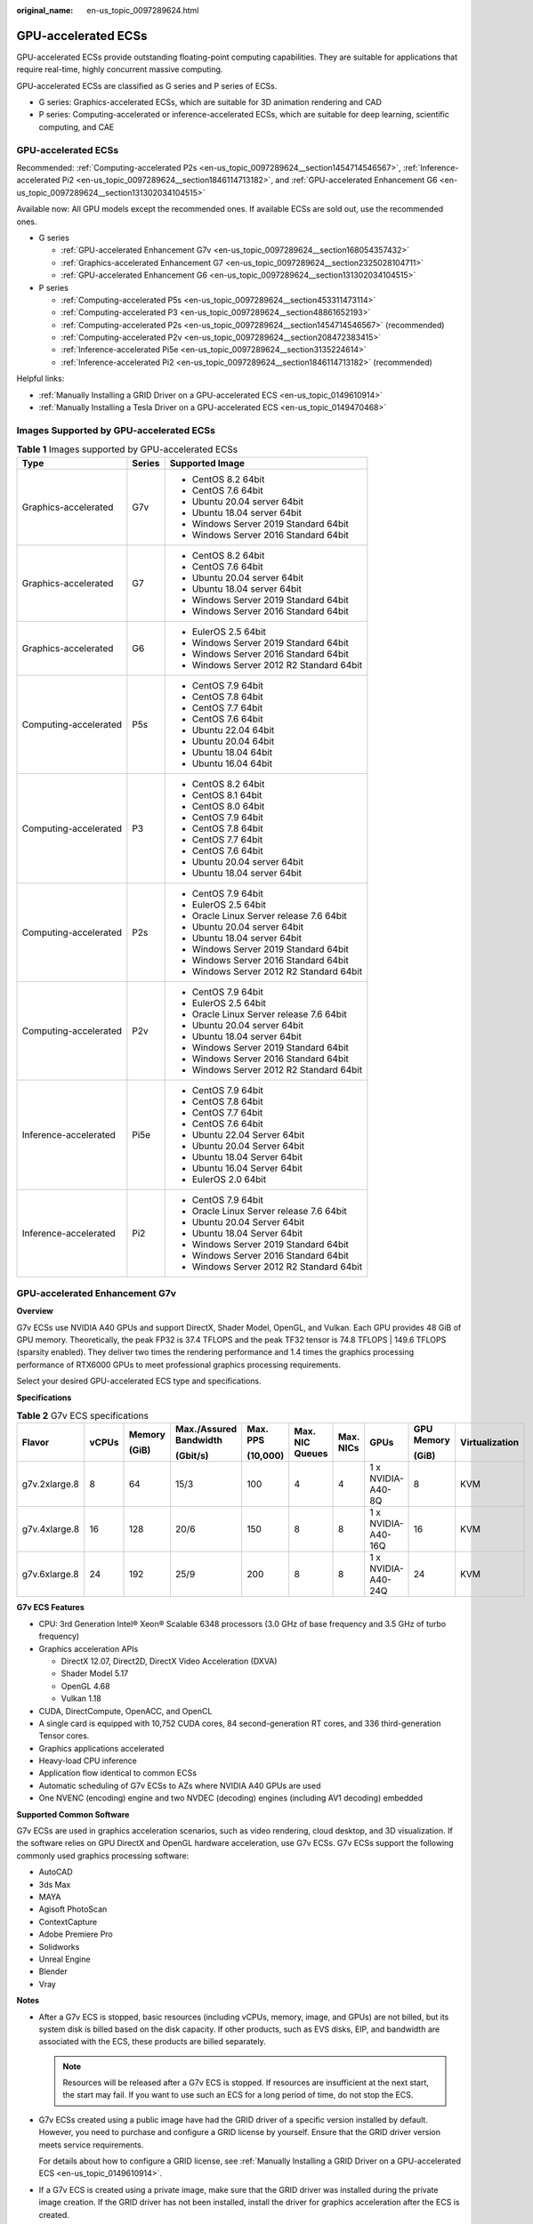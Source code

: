 :original_name: en-us_topic_0097289624.html

.. _en-us_topic_0097289624:

GPU-accelerated ECSs
====================

GPU-accelerated ECSs provide outstanding floating-point computing capabilities. They are suitable for applications that require real-time, highly concurrent massive computing.

GPU-accelerated ECSs are classified as G series and P series of ECSs.

-  G series: Graphics-accelerated ECSs, which are suitable for 3D animation rendering and CAD
-  P series: Computing-accelerated or inference-accelerated ECSs, which are suitable for deep learning, scientific computing, and CAE


GPU-accelerated ECSs
--------------------

Recommended: :ref:`Computing-accelerated P2s <en-us_topic_0097289624__section1454714546567>`, :ref:`Inference-accelerated Pi2 <en-us_topic_0097289624__section1846114713182>`, and :ref:`GPU-accelerated Enhancement G6 <en-us_topic_0097289624__section131302034104515>`

Available now: All GPU models except the recommended ones. If available ECSs are sold out, use the recommended ones.

-  G series

   -  :ref:`GPU-accelerated Enhancement G7v <en-us_topic_0097289624__section168054357432>`
   -  :ref:`Graphics-accelerated Enhancement G7 <en-us_topic_0097289624__section2325028104711>`
   -  :ref:`GPU-accelerated Enhancement G6 <en-us_topic_0097289624__section131302034104515>`

-  P series

   -  :ref:`Computing-accelerated P5s <en-us_topic_0097289624__section453311473114>`
   -  :ref:`Computing-accelerated P3 <en-us_topic_0097289624__section48861652193>`
   -  :ref:`Computing-accelerated P2s <en-us_topic_0097289624__section1454714546567>` (recommended)
   -  :ref:`Computing-accelerated P2v <en-us_topic_0097289624__section208472383415>`
   -  :ref:`Inference-accelerated Pi5e <en-us_topic_0097289624__section3135224614>`
   -  :ref:`Inference-accelerated Pi2 <en-us_topic_0097289624__section1846114713182>` (recommended)

Helpful links:

-  :ref:`Manually Installing a GRID Driver on a GPU-accelerated ECS <en-us_topic_0149610914>`
-  :ref:`Manually Installing a Tesla Driver on a GPU-accelerated ECS <en-us_topic_0149470468>`

Images Supported by GPU-accelerated ECSs
----------------------------------------

.. table:: **Table 1** Images supported by GPU-accelerated ECSs

   +-----------------------+-----------------------+------------------------------------------+
   | Type                  | Series                | Supported Image                          |
   +=======================+=======================+==========================================+
   | Graphics-accelerated  | G7v                   | -  CentOS 8.2 64bit                      |
   |                       |                       | -  CentOS 7.6 64bit                      |
   |                       |                       | -  Ubuntu 20.04 server 64bit             |
   |                       |                       | -  Ubuntu 18.04 server 64bit             |
   |                       |                       | -  Windows Server 2019 Standard 64bit    |
   |                       |                       | -  Windows Server 2016 Standard 64bit    |
   +-----------------------+-----------------------+------------------------------------------+
   | Graphics-accelerated  | G7                    | -  CentOS 8.2 64bit                      |
   |                       |                       | -  CentOS 7.6 64bit                      |
   |                       |                       | -  Ubuntu 20.04 server 64bit             |
   |                       |                       | -  Ubuntu 18.04 server 64bit             |
   |                       |                       | -  Windows Server 2019 Standard 64bit    |
   |                       |                       | -  Windows Server 2016 Standard 64bit    |
   +-----------------------+-----------------------+------------------------------------------+
   | Graphics-accelerated  | G6                    | -  EulerOS 2.5 64bit                     |
   |                       |                       | -  Windows Server 2019 Standard 64bit    |
   |                       |                       | -  Windows Server 2016 Standard 64bit    |
   |                       |                       | -  Windows Server 2012 R2 Standard 64bit |
   +-----------------------+-----------------------+------------------------------------------+
   | Computing-accelerated | P5s                   | -  CentOS 7.9 64bit                      |
   |                       |                       | -  CentOS 7.8 64bit                      |
   |                       |                       | -  CentOS 7.7 64bit                      |
   |                       |                       | -  CentOS 7.6 64bit                      |
   |                       |                       | -  Ubuntu 22.04 64bit                    |
   |                       |                       | -  Ubuntu 20.04 64bit                    |
   |                       |                       | -  Ubuntu 18.04 64bit                    |
   |                       |                       | -  Ubuntu 16.04 64bit                    |
   +-----------------------+-----------------------+------------------------------------------+
   | Computing-accelerated | P3                    | -  CentOS 8.2 64bit                      |
   |                       |                       | -  CentOS 8.1 64bit                      |
   |                       |                       | -  CentOS 8.0 64bit                      |
   |                       |                       | -  CentOS 7.9 64bit                      |
   |                       |                       | -  CentOS 7.8 64bit                      |
   |                       |                       | -  CentOS 7.7 64bit                      |
   |                       |                       | -  CentOS 7.6 64bit                      |
   |                       |                       | -  Ubuntu 20.04 server 64bit             |
   |                       |                       | -  Ubuntu 18.04 server 64bit             |
   +-----------------------+-----------------------+------------------------------------------+
   | Computing-accelerated | P2s                   | -  CentOS 7.9 64bit                      |
   |                       |                       | -  EulerOS 2.5 64bit                     |
   |                       |                       | -  Oracle Linux Server release 7.6 64bit |
   |                       |                       | -  Ubuntu 20.04 server 64bit             |
   |                       |                       | -  Ubuntu 18.04 server 64bit             |
   |                       |                       | -  Windows Server 2019 Standard 64bit    |
   |                       |                       | -  Windows Server 2016 Standard 64bit    |
   |                       |                       | -  Windows Server 2012 R2 Standard 64bit |
   +-----------------------+-----------------------+------------------------------------------+
   | Computing-accelerated | P2v                   | -  CentOS 7.9 64bit                      |
   |                       |                       | -  EulerOS 2.5 64bit                     |
   |                       |                       | -  Oracle Linux Server release 7.6 64bit |
   |                       |                       | -  Ubuntu 20.04 server 64bit             |
   |                       |                       | -  Ubuntu 18.04 server 64bit             |
   |                       |                       | -  Windows Server 2019 Standard 64bit    |
   |                       |                       | -  Windows Server 2016 Standard 64bit    |
   |                       |                       | -  Windows Server 2012 R2 Standard 64bit |
   +-----------------------+-----------------------+------------------------------------------+
   | Inference-accelerated | Pi5e                  | -  CentOS 7.9 64bit                      |
   |                       |                       | -  CentOS 7.8 64bit                      |
   |                       |                       | -  CentOS 7.7 64bit                      |
   |                       |                       | -  CentOS 7.6 64bit                      |
   |                       |                       | -  Ubuntu 22.04 Server 64bit             |
   |                       |                       | -  Ubuntu 20.04 Server 64bit             |
   |                       |                       | -  Ubuntu 18.04 Server 64bit             |
   |                       |                       | -  Ubuntu 16.04 Server 64bit             |
   |                       |                       | -  EulerOS 2.0 64bit                     |
   +-----------------------+-----------------------+------------------------------------------+
   | Inference-accelerated | Pi2                   | -  CentOS 7.9 64bit                      |
   |                       |                       | -  Oracle Linux Server release 7.6 64bit |
   |                       |                       | -  Ubuntu 20.04 Server 64bit             |
   |                       |                       | -  Ubuntu 18.04 Server 64bit             |
   |                       |                       | -  Windows Server 2019 Standard 64bit    |
   |                       |                       | -  Windows Server 2016 Standard 64bit    |
   |                       |                       | -  Windows Server 2012 R2 Standard 64bit |
   +-----------------------+-----------------------+------------------------------------------+

.. _en-us_topic_0097289624__section168054357432:

GPU-accelerated Enhancement G7v
-------------------------------

**Overview**

G7v ECSs use NVIDIA A40 GPUs and support DirectX, Shader Model, OpenGL, and Vulkan. Each GPU provides 48 GiB of GPU memory. Theoretically, the peak FP32 is 37.4 TFLOPS and the peak TF32 tensor is 74.8 TFLOPS \| 149.6 TFLOPS (sparsity enabled). They deliver two times the rendering performance and 1.4 times the graphics processing performance of RTX6000 GPUs to meet professional graphics processing requirements.

Select your desired GPU-accelerated ECS type and specifications.

**Specifications**

.. table:: **Table 2** G7v ECS specifications

   +---------------+-------+--------+------------------------+----------+-----------------+-----------+--------------------+------------+----------------+
   | Flavor        | vCPUs | Memory | Max./Assured Bandwidth | Max. PPS | Max. NIC Queues | Max. NICs | GPUs               | GPU Memory | Virtualization |
   |               |       |        |                        |          |                 |           |                    |            |                |
   |               |       | (GiB)  | (Gbit/s)               | (10,000) |                 |           |                    | (GiB)      |                |
   +===============+=======+========+========================+==========+=================+===========+====================+============+================+
   | g7v.2xlarge.8 | 8     | 64     | 15/3                   | 100      | 4               | 4         | 1 x NVIDIA-A40-8Q  | 8          | KVM            |
   +---------------+-------+--------+------------------------+----------+-----------------+-----------+--------------------+------------+----------------+
   | g7v.4xlarge.8 | 16    | 128    | 20/6                   | 150      | 8               | 8         | 1 x NVIDIA-A40-16Q | 16         | KVM            |
   +---------------+-------+--------+------------------------+----------+-----------------+-----------+--------------------+------------+----------------+
   | g7v.6xlarge.8 | 24    | 192    | 25/9                   | 200      | 8               | 8         | 1 x NVIDIA-A40-24Q | 24         | KVM            |
   +---------------+-------+--------+------------------------+----------+-----------------+-----------+--------------------+------------+----------------+

**G7v ECS Features**

-  CPU: 3rd Generation Intel® Xeon® Scalable 6348 processors (3.0 GHz of base frequency and 3.5 GHz of turbo frequency)
-  Graphics acceleration APIs

   -  DirectX 12.07, Direct2D, DirectX Video Acceleration (DXVA)
   -  Shader Model 5.17
   -  OpenGL 4.68
   -  Vulkan 1.18

-  CUDA, DirectCompute, OpenACC, and OpenCL
-  A single card is equipped with 10,752 CUDA cores, 84 second-generation RT cores, and 336 third-generation Tensor cores.
-  Graphics applications accelerated
-  Heavy-load CPU inference
-  Application flow identical to common ECSs
-  Automatic scheduling of G7v ECSs to AZs where NVIDIA A40 GPUs are used
-  One NVENC (encoding) engine and two NVDEC (decoding) engines (including AV1 decoding) embedded

**Supported Common Software**

G7v ECSs are used in graphics acceleration scenarios, such as video rendering, cloud desktop, and 3D visualization. If the software relies on GPU DirectX and OpenGL hardware acceleration, use G7v ECSs. G7v ECSs support the following commonly used graphics processing software:

-  AutoCAD
-  3ds Max
-  MAYA
-  Agisoft PhotoScan
-  ContextCapture
-  Adobe Premiere Pro
-  Solidworks
-  Unreal Engine
-  Blender
-  Vray

**Notes**

-  After a G7v ECS is stopped, basic resources (including vCPUs, memory, image, and GPUs) are not billed, but its system disk is billed based on the disk capacity. If other products, such as EVS disks, EIP, and bandwidth are associated with the ECS, these products are billed separately.

   .. note::

      Resources will be released after a G7v ECS is stopped. If resources are insufficient at the next start, the start may fail. If you want to use such an ECS for a long period of time, do not stop the ECS.

-  G7v ECSs created using a public image have had the GRID driver of a specific version installed by default. However, you need to purchase and configure a GRID license by yourself. Ensure that the GRID driver version meets service requirements.

   For details about how to configure a GRID license, see :ref:`Manually Installing a GRID Driver on a GPU-accelerated ECS <en-us_topic_0149610914>`.

-  If a G7v ECS is created using a private image, make sure that the GRID driver was installed during the private image creation. If the GRID driver has not been installed, install the driver for graphics acceleration after the ECS is created.

   For details, see :ref:`Manually Installing a GRID Driver on a GPU-accelerated ECS <en-us_topic_0149610914>`.

-  GPU-accelerated ECSs differ greatly in general-purpose and heterogeneous computing power. Their specifications can only be changed to other specifications of the same instance type.

-  GPU-accelerated ECSs do not support live migration.

.. _en-us_topic_0097289624__section2325028104711:

Graphics-accelerated Enhancement G7
-----------------------------------

**Overview**

G7 ECSs use NVIDIA A40 GPUs and support DirectX, Shader Model, OpenGL, and Vulkan. Each GPU provides 48 GiB of GPU memory. Theoretically, the peak FP32 is 37.4 TFLOPS and the peak TF32 tensor is 74.8 TFLOPS \| 149.6 TFLOPS (sparsity enabled). They deliver two times the rendering performance and 1.4 times the graphics processing performance of RTX6000 GPUs to meet professional graphics processing requirements.

Select your desired GPU-accelerated ECS type and specifications.

**Specifications**

.. table:: **Table 3** G7 ECS specifications

   +---------------+-------+--------+------------------------+----------+-----------------+-----------+----------------+------------+----------------+
   | Flavor        | vCPUs | Memory | Max./Assured Bandwidth | Max. PPS | Max. NIC Queues | Max. NICs | GPUs           | GPU Memory | Virtualization |
   |               |       |        |                        |          |                 |           |                |            |                |
   |               |       | (GiB)  | (Gbit/s)               | (10,000) |                 |           |                | (GiB)      |                |
   +===============+=======+========+========================+==========+=================+===========+================+============+================+
   | g7.12xlarge.8 | 48    | 384    | 35/18                  | 750      | 16              | 8         | 1 x NVIDIA-A40 | 1 x 48     | KVM            |
   +---------------+-------+--------+------------------------+----------+-----------------+-----------+----------------+------------+----------------+
   | g7.24xlarge.8 | 96    | 768    | 40/36                  | 850      | 16              | 8         | 2 x NVIDIA-A40 | 2 x 48     | KVM            |
   +---------------+-------+--------+------------------------+----------+-----------------+-----------+----------------+------------+----------------+

**G7 ECS Features**

-  CPU: 3rd Generation Intel® Xeon® Scalable 8378A processors (3.0 GHz of base frequency and 3.5 GHz of turbo frequency)
-  Graphics acceleration APIs

   -  DirectX 12.07, Direct2D, DirectX Video Acceleration (DXVA)
   -  Shader Model 5.17
   -  OpenGL 4.68
   -  Vulkan 1.18

-  CUDA, DirectCompute, OpenACC, and OpenCL
-  A single card is equipped with 10,752 CUDA cores, 84 second-generation RT cores, and 336 third-generation Tensor cores.
-  Graphics applications accelerated
-  Heavy-load CPU inference
-  Application flow identical to common ECSs
-  Automatic scheduling of G7 ECSs to AZs where NVIDIA A40 GPUs are used
-  One NVENC (encoding) engine and two NVDEC (decoding) engines (including AV1 decoding) embedded

**Supported Common Software**

G7 ECSs are used in graphics acceleration scenarios, such as video rendering, cloud desktop, and 3D visualization. If the software relies on GPU DirectX and OpenGL hardware acceleration, use G7 ECSs. G7 ECSs support the following commonly used graphics processing software:

-  AutoCAD
-  3ds Max
-  MAYA
-  Agisoft PhotoScan
-  ContextCapture
-  Adobe Premiere Pro
-  Solidworks
-  Unreal Engine
-  Blender
-  Vray

**Notes**

-  After a G7 ECS is stopped, basic resources (including vCPUs, memory, image, and GPUs) are not billed, but its system disk is billed based on the disk capacity. If other products, such as EVS disks, EIP, and bandwidth are associated with the ECS, these products are billed separately.

   .. note::

      Resources will be released after a G7 ECS is stopped. If resources are insufficient at the next start, the start may fail. If you want to use such an ECS for a long period of time, do not stop the ECS.

-  G7 ECSs created using a public image have had the GRID driver of a specific version installed by default. However, you need to purchase and configure a GRID license by yourself. Ensure that the GRID driver version meets service requirements.
-  If a G7 ECS is created using a private image, make sure that the GRID driver was installed during the private image creation. If the GRID driver has not been installed, install the driver for graphics acceleration after the ECS is created.
-  GPU-accelerated ECSs differ greatly in general-purpose and heterogeneous computing power. Their specifications can only be changed to other specifications of the same instance type.
-  GPU-accelerated ECSs do not support live migration.

.. _en-us_topic_0097289624__section131302034104515:

GPU-accelerated Enhancement G6
------------------------------

**Overview**

G6 ECSs use NVIDIA Tesla T4 GPUs to support DirectX, OpenGL, and Vulkan and provide 16 GiB of GPU memory. The theoretical Pixel rate is 101.8 Gpixel/s and Texture rate 254.4 GTexel/s, meeting professional graphics processing requirements.

Select your desired GPU-accelerated ECS type and specifications.

**Specifications**

.. table:: **Table 4** G6 ECS specifications

   +---------------+-------+--------+------------------------+----------+-----------------+-----------+--------+------------+----------------+
   | Flavor        | vCPUs | Memory | Max./Assured Bandwidth | Max. PPS | Max. NIC Queues | Max. NICs | GPUs   | GPU Memory | Virtualization |
   |               |       |        |                        |          |                 |           |        |            |                |
   |               |       | (GiB)  | (Gbit/s)               | (10,000) |                 |           |        | (GiB)      |                |
   +===============+=======+========+========================+==========+=================+===========+========+============+================+
   | g6.4xlarge.4  | 16    | 64     | 25/15                  | 200      | 8               | 8         | 1 x T4 | 16         | KVM            |
   +---------------+-------+--------+------------------------+----------+-----------------+-----------+--------+------------+----------------+
   | g6.10xlarge.7 | 40    | 280    | 25/15                  | 200      | 16              | 8         | 1 x T4 | 16         | KVM            |
   +---------------+-------+--------+------------------------+----------+-----------------+-----------+--------+------------+----------------+
   | g6.20xlarge.7 | 80    | 560    | 30/30                  | 400      | 32              | 16        | 2 x T4 | 32         | KVM            |
   +---------------+-------+--------+------------------------+----------+-----------------+-----------+--------+------------+----------------+

.. note::

   A G6.10xlarge.7 ECS exclusively uses a T4 GPU for professional graphics acceleration. Such an ECS can be used for heavy-load CPU inference.

**G6 ECS Features**

-  CPU: 2nd Generation Intel® Xeon® Scalable 6266 processors (3.0 GHz of base frequency and 3.4 GHz of turbo frequency)
-  Graphics acceleration APIs

   -  DirectX 12, Direct2D, and DirectX Video Acceleration (DXVA)
   -  OpenGL 4.5
   -  Vulkan 1.0

-  CUDA and OpenCL
-  NVIDIA T4 GPUs
-  Graphics applications accelerated
-  Heavy-load CPU inference
-  Automatic scheduling of G6 ECSs to AZs where NVIDIA T4 GPUs are used
-  One NVENC engine and two NVDEC engines embedded

**Supported Common Software**

G6 ECSs are used in graphics acceleration scenarios, such as video rendering, cloud desktop, and 3D visualization. If the software relies on GPU DirectX and OpenGL hardware acceleration, use G6 ECSs. G6 ECSs support the following commonly used graphics processing software:

-  AutoCAD
-  3ds Max
-  MAYA
-  Agisoft PhotoScan
-  ContextCapture

**Notes**

-  After a G6 ECS is stopped, basic resources (including vCPUs, memory, image, and GPUs) are not billed, but its system disk is billed based on the disk capacity. If other products, such as EVS disks, EIP, and bandwidth are associated with the ECS, these products are billed separately.

   .. note::

      Resources will be released after a G6 ECS is stopped. If resources are insufficient at the next start, the start may fail. If you want to use such an ECS for a long period of time, do not stop the ECS.

-  G6 ECSs created using a public image have had the GRID driver of a specific version installed by default. However, you need to purchase and configure a GRID license by yourself. Ensure that the GRID driver version meets service requirements.

-  If a G6 ECS is created using a private image, make sure that the GRID driver was installed during the private image creation. If not, install the driver for graphics acceleration after the ECS is created.

-  GPU-accelerated ECSs differ greatly in general-purpose and heterogeneous computing power. Their specifications can only be changed to other specifications of the same instance type.

-  GPU-accelerated ECSs do not support live migration.

.. _en-us_topic_0097289624__section453311473114:

Computing-accelerated P5s
-------------------------

**Overview**

P5s ECSs use high-performance NVIDIA Tesla H100 PCIe and provide outstanding real-time inference.

**Specifications**

.. table:: **Table 5** P5s ECS specifications

   +-----------------+-------+--------------+---------------------------------+-------------------+-----------------+-----------+----------------+------------------+----------------+
   | Flavor          | vCPUs | Memory (GiB) | Max./Assured Bandwidth (Gbit/s) | Max. PPS (10,000) | Max. NIC Queues | Max. NICs | GPUs           | GPU Memory (GiB) | Virtualization |
   +=================+=======+==============+=================================+===================+=================+===========+================+==================+================+
   | p5s.5xlarge.12  | 20    | 240          | 16/4.5                          | 280               | 8               | 4         | 1 \* H100 PCIe | 80               | KVM            |
   +-----------------+-------+--------------+---------------------------------+-------------------+-----------------+-----------+----------------+------------------+----------------+
   | p5s.10xlarge.12 | 40    | 480          | 24/9                            | 550               | 16              | 8         | 2 \* H100 PCIe | 160              | KVM            |
   +-----------------+-------+--------------+---------------------------------+-------------------+-----------------+-----------+----------------+------------------+----------------+
   | p5s.20xlarge.12 | 80    | 960          | 32/18                           | 750               | 32              | 8         | 4 \* H100 PCIe | 320              | KVM            |
   +-----------------+-------+--------------+---------------------------------+-------------------+-----------------+-----------+----------------+------------------+----------------+
   | p5s.40xlarge.12 | 160   | 1920         | 40/36                           | 850               | 32              | 8         | 8 \* H100 PCIe | 640              | KVM            |
   +-----------------+-------+--------------+---------------------------------+-------------------+-----------------+-----------+----------------+------------------+----------------+

**P5s ECS Features**

-  1:12 ratio of vCPUs to memory
-  CPU: 4th Generation Intel® Xeon® Scalable 8458P processors (2.7 GHz of base frequency and 3.8 GHz of turbo frequency)
-  Each GPU provides 80 GiB of GPU memory and 3,026 TFLOPS INT8 compute.
-  The GPU memory bandwidth can reach up to 2,000 Gbit/s.

**Supported Common Software**

P5s ECSs are used in computing acceleration scenarios, such as deep learning training, inference, scientific computing, molecular modeling, and seismic analysis. If the software is required to support GPU CUDA, use P5s ECSs. The following commonly used software is supported:

-  Common deep learning frameworks, such as TensorFlow, Spark, PyTorch, MXNet, and Caffe
-  CUDA GPU rendering supported by RedShift for Autodesk 3ds Max and V-Ray for 3ds Max
-  Agisoft PhotoScan
-  MapD
-  More than 2,000 GPU-accelerated applications such as Amber, NAMD, and VASP

**Notes**

-  P5s ECSs support automatic recovery when the hosts accommodating such ECSs become faulty.
-  After a P5s ECS is stopped, basic resources (vCPUs, memory, image, and encoding cards) are not billed, but its system disk is billed based on the disk capacity. If other products, such as EVS disks, EIP, and bandwidth are associated with the ECS, these products are billed separately.
-  Specifications of P5s ECSs can only be changed to other specifications of the same instance type.
-  If you have attached a data disk to a P5s ECS during ECS creation, do not detach the data disk upon creation, or the detachment will fail.

.. _en-us_topic_0097289624__section48861652193:

Computing-accelerated P3
------------------------

**Overview**

P3 ECSs use NVIDIA A100 GPUs and provide flexibility and ultra-high-performance computing. P3 ECSs have strengths in AI-based deep learning, scientific computing, Computational Fluid Dynamics (CFD), computing finance, seismic analysis, molecular modeling, and genomics. Theoretically, the FP32 is 19.5 TFLOPS, and the TF32 tensor core is 156 TFLOPS \| 312 TFLOPS (sparsity enabled).

**Specifications**

.. table:: **Table 6** P3 ECS specifications

   +---------------+-------+--------+---------------------------------+----------+-----------------+-----------+-----------------------+------------+----------------+
   | Flavor        | vCPUs | Memory | Max./Assured Bandwidth (Gbit/s) | Max. PPS | Max. NIC Queues | Max. NICs | GPUs                  | GPU Memory | Virtualization |
   |               |       |        |                                 |          |                 |           |                       |            |                |
   |               |       | (GiB)  |                                 | (10,000) |                 |           |                       | (GiB)      |                |
   +===============+=======+========+=================================+==========+=================+===========+=======================+============+================+
   | p3.2xlarge.8  | 8     | 64     | 10/4                            | 100      | 4               | 4         | 1 x NVIDIA A100 80 GB | 80         | KVM            |
   +---------------+-------+--------+---------------------------------+----------+-----------------+-----------+-----------------------+------------+----------------+
   | p3.4xlarge.8  | 16    | 128    | 15/8                            | 200      | 8               | 8         | 2 x NVIDIA A100 80 GB | 160        | KVM            |
   +---------------+-------+--------+---------------------------------+----------+-----------------+-----------+-----------------------+------------+----------------+
   | p3.8xlarge.8  | 32    | 256    | 25/15                           | 350      | 16              | 8         | 4 x NVIDIA A100 80 GB | 320        | KVM            |
   +---------------+-------+--------+---------------------------------+----------+-----------------+-----------+-----------------------+------------+----------------+
   | p3.16xlarge.8 | 64    | 512    | 36/30                           | 700      | 32              | 8         | 8 x NVIDIA A100 80 GB | 640        | KVM            |
   +---------------+-------+--------+---------------------------------+----------+-----------------+-----------+-----------------------+------------+----------------+

**P3 ECS Features**

-  CPU: 2nd Generation Intel® Xeon® Scalable 6248R processors and 3.0 GHz of base frequency

-  Up to eight NVIDIA A100 GPUs on an ECS

-  NVIDIA CUDA parallel computing and common deep learning frameworks, such as TensorFlow, Caffe, PyTorch, and MXNet

-  19.5 TFLOPS of single-precision computing and 9.7 TFLOPS of double-precision computing on a single GPU

-  NVIDIA Tensor cores with 156 TFLOPS of single- and double-precision computing for deep learning

-  Up to 40 Gbit/s of network bandwidth on a single ECS

-  80 GB HBM2 GPU memory per graphics card, with a bandwidth of 1,935 Gbit/s

-  Comprehensive basic capabilities

   -  User-defined network with flexible subnet division and network access policy configuration
   -  Mass storage, elastic expansion, and backup and restoration
   -  Elastic scaling

-  Flexibility

   Similar to other types of ECSs, P3 ECSs can be provisioned in a few minutes.

-  Excellent supercomputing ecosystem

   The supercomputing ecosystem allows you to build up a flexible, high-performance, cost-effective computing platform. A large number of HPC applications and deep-learning frameworks can run on P3 ECSs.

**Supported Common Software**

P3 ECSs are used in computing acceleration scenarios, such as deep learning training, inference, scientific computing, molecular modeling, and seismic analysis. If the software is required to support GPU CUDA, use P3 ECSs. P3 ECSs support the following commonly used software:

-  Common deep learning frameworks, such as TensorFlow, Spark, PyTorch, MXNet, and Caffe
-  CUDA GPU rendering supported by RedShift for Autodesk 3ds Max and V-Ray for 3ds Max
-  Agisoft PhotoScan
-  MapD
-  More than 2,000 GPU-accelerated applications such as Amber, NAMD, and VASP

**Notes**

-  After a P3 ECS is stopped, basic resources (including vCPUs, memory, image, and GPUs) are not billed, but its system disk is billed based on the disk capacity. If other products, such as EVS disks, EIP, and bandwidth are associated with the ECS, these products are billed separately.

   .. note::

      Resources will be released after a P3 ECS is stopped. If resources are insufficient at the next start, the start may fail. If you want to use such an ECS for a long period of time, do not stop the ECS.

-  If a P3 ECS is created using a private image, make sure that the Tesla driver was installed during the private image creation. If not, install the driver for computing acceleration after the ECS is created. For details, see :ref:`Manually Installing a Tesla Driver on a GPU-accelerated ECS <en-us_topic_0149470468>`.
-  GPU-accelerated ECSs differ greatly in general-purpose and heterogeneous computing power. Their specifications can only be changed to other specifications of the same instance type.
-  GPU-accelerated ECSs do not support live migration.

.. _en-us_topic_0097289624__section1454714546567:

Computing-accelerated P2s
-------------------------

**Overview**

P2s ECSs use NVIDIA Tesla V100 GPUs to provide flexibility, high-performance computing, and cost-effectiveness. P2s ECSs provide outstanding general computing capabilities and have strengths in AI-based deep learning, scientific computing, Computational Fluid Dynamics (CFD), computing finance, seismic analysis, molecular modeling, and genomics.

**Specifications**

.. table:: **Table 7** P2s ECS specifications

   +----------------+-------+--------+---------------------------------+-------------------+-----------------+-----------+----------+----------------+------------------+----------------+----------------------------------------------------------+
   | Flavor         | vCPUs | Memory | Max./Assured Bandwidth (Gbit/s) | Max. PPS (10,000) | Max. NIC Queues | Max. NICs | GPUs     | GPU Connection | GPU Memory (GiB) | Virtualization | Hardware                                                 |
   |                |       |        |                                 |                   |                 |           |          |                |                  |                |                                                          |
   |                |       | (GiB)  |                                 |                   |                 |           |          |                |                  |                |                                                          |
   +================+=======+========+=================================+===================+=================+===========+==========+================+==================+================+==========================================================+
   | p2s.2xlarge.8  | 8     | 64     | 10/4                            | 50                | 4               | 4         | 1 x V100 | PCIe Gen3      | 1 x 32 GiB       | KVM            | CPU: 2nd Generation Intel® Xeon® Scalable Processor 6278 |
   +----------------+-------+--------+---------------------------------+-------------------+-----------------+-----------+----------+----------------+------------------+----------------+----------------------------------------------------------+
   | p2s.4xlarge.8  | 16    | 128    | 15/8                            | 100               | 8               | 8         | 2 x V100 | PCIe Gen3      | 2 x 32 GiB       | KVM            |                                                          |
   +----------------+-------+--------+---------------------------------+-------------------+-----------------+-----------+----------+----------------+------------------+----------------+----------------------------------------------------------+
   | p2s.8xlarge.8  | 32    | 256    | 25/15                           | 200               | 16              | 8         | 4 x V100 | PCIe Gen3      | 4 x 32 GiB       | KVM            |                                                          |
   +----------------+-------+--------+---------------------------------+-------------------+-----------------+-----------+----------+----------------+------------------+----------------+----------------------------------------------------------+
   | p2s.16xlarge.8 | 64    | 512    | 30/30                           | 400               | 32              | 8         | 8 x V100 | PCIe Gen3      | 8 x 32 GiB       | KVM            |                                                          |
   +----------------+-------+--------+---------------------------------+-------------------+-----------------+-----------+----------+----------------+------------------+----------------+----------------------------------------------------------+

**P2s ECS Features**

-  CPU: 2nd Generation Intel® Xeon® Scalable 6278 processors (2.6 GHz of base frequency and 3.5 GHz of turbo frequency), or Intel® Xeon® Scalable 6151 processors (3.0 GHz of base frequency and 3.4 GHz of turbo frequency)

-  Up to eight NVIDIA Tesla V100 GPUs on an ECS

-  NVIDIA CUDA parallel computing and common deep learning frameworks, such as TensorFlow, Caffe, PyTorch, and MXNet

-  14 TFLOPS of single-precision computing and 7 TFLOPS of double-precision computing

-  NVIDIA Tensor cores with 112 TFLOPS of single- and double-precision computing for deep learning

-  Up to 30 Gbit/s of network bandwidth on a single ECS

-  32 GiB of HBM2 GPU memory with a bandwidth of 900 Gbit/s

-  Comprehensive basic capabilities

   -  User-defined network with flexible subnet division and network access policy configuration
   -  Mass storage, elastic expansion, and backup and restoration
   -  Elastic scaling

-  Flexibility

   Similar to other types of ECSs, P2s ECSs can be provisioned in a few minutes.

-  Excellent supercomputing ecosystem

   The supercomputing ecosystem allows you to build up a flexible, high-performance, cost-effective computing platform. A large number of HPC applications and deep-learning frameworks can run on P2s ECSs.

**Supported Common Software**

P2s ECSs are used in computing acceleration scenarios, such as deep learning training, inference, scientific computing, molecular modeling, and seismic analysis. If the software is required to support GPU CUDA, use P2s ECSs. P2s ECSs support the following commonly used software:

-  Common deep learning frameworks, such as TensorFlow, Caffe, PyTorch, and MXNet
-  CUDA GPU rendering supported by RedShift for Autodesk 3ds Max and V-Ray for 3ds Max
-  Agisoft PhotoScan
-  MapD

**Notes**

-  After a P2s ECS is stopped, basic resources (including vCPUs, memory, image, and GPUs) are not billed, but its system disk is billed based on the disk capacity. If other products, such as EVS disks, EIP, and bandwidth are associated with the ECS, these products are billed separately.

   .. note::

      Resources will be released after a P2s ECS is stopped. If resources are insufficient at the next start, the start may fail. If you want to use such an ECS for a long period of time, do not stop the ECS.

-  By default, P2s ECSs created using a Windows public image have the Tesla driver installed.
-  If a P2s ECS is created using a private image, make sure that the Tesla driver was installed during the private image creation. If not, install the driver for computing acceleration after the ECS is created. For details, see :ref:`Manually Installing a Tesla Driver on a GPU-accelerated ECS <en-us_topic_0149470468>`.
-  GPU-accelerated ECSs differ greatly in general-purpose and heterogeneous computing power. Their specifications can only be changed to other specifications of the same instance type.
-  GPU-accelerated ECSs do not support live migration.

.. _en-us_topic_0097289624__section208472383415:

Computing-accelerated P2v
-------------------------

**Overview**

P2v ECSs use NVIDIA Tesla V100 GPUs and deliver high flexibility, high-performance computing, and high cost-effectiveness. These ECSs use GPU NVLink for direct communication between GPUs, improving data transmission efficiency. P2v ECSs provide outstanding general computing capabilities and have strengths in AI-based deep learning, scientific computing, Computational Fluid Dynamics (CFD), computing finance, seismic analysis, molecular modeling, and genomics.

**Specifications**

.. table:: **Table 8** P2v ECS specifications

   +----------------+-------+--------+---------------------------------+-------------------+-----------------+-----------+----------+----------------+------------+----------------+-------------------------------------------+
   | Flavor         | vCPUs | Memory | Max./Assured Bandwidth (Gbit/s) | Max. PPS (10,000) | Max. NIC Queues | Max. NICs | GPUs     | GPU Connection | GPU Memory | Virtualization | Hardware                                  |
   |                |       |        |                                 |                   |                 |           |          |                |            |                |                                           |
   |                |       | (GiB)  |                                 |                   |                 |           |          |                | (GiB)      |                |                                           |
   +================+=======+========+=================================+===================+=================+===========+==========+================+============+================+===========================================+
   | p2v.2xlarge.8  | 8     | 64     | 10/4                            | 50                | 4               | 4         | 1 x V100 | N/A            | 1 x 16 GiB | KVM            | CPU: Intel® Xeon® Skylake-SP Gold 6151 v5 |
   +----------------+-------+--------+---------------------------------+-------------------+-----------------+-----------+----------+----------------+------------+----------------+-------------------------------------------+
   | p2v.4xlarge.8  | 16    | 128    | 15/8                            | 100               | 8               | 8         | 2 x V100 | NVLink         | 2 x 16 GiB | KVM            |                                           |
   +----------------+-------+--------+---------------------------------+-------------------+-----------------+-----------+----------+----------------+------------+----------------+-------------------------------------------+
   | p2v.8xlarge.8  | 32    | 256    | 25/15                           | 200               | 16              | 8         | 4 x V100 | NVLink         | 4 x 16 GiB | KVM            |                                           |
   +----------------+-------+--------+---------------------------------+-------------------+-----------------+-----------+----------+----------------+------------+----------------+-------------------------------------------+
   | p2v.16xlarge.8 | 64    | 512    | 30/30                           | 400               | 32              | 8         | 8 x V100 | NVLink         | 8 x 16 GiB | KVM            |                                           |
   +----------------+-------+--------+---------------------------------+-------------------+-----------------+-----------+----------+----------------+------------+----------------+-------------------------------------------+

**P2v ECS Features**

-  CPU: Intel® Xeon® Scalable 6151 processors (3.0 GHz of base frequency and 3.4 GHz of turbo frequency).

-  Up to eight NVIDIA Tesla V100 GPUs on an ECS

-  NVIDIA CUDA parallel computing and common deep learning frameworks, such as TensorFlow, Caffe, PyTorch, and MXNet

-  15.7 TFLOPS of single-precision computing and 7.8 TFLOPS of double-precision computing

-  NVIDIA Tensor cores with 125 TFLOPS of single- and double-precision computing for deep learning

-  Up to 30 Gbit/s of network bandwidth on a single ECS

-  16 GiB of HBM2 GPU memory with a bandwidth of 900 Gbit/s

-  Comprehensive basic capabilities

   -  User-defined network with flexible subnet division and network access policy configuration
   -  Mass storage, elastic expansion, and backup and restoration
   -  Elastic scaling

-  Flexibility

   Similar to other types of ECSs, P2v ECSs can be provisioned in a few minutes.

-  Excellent supercomputing ecosystem

   The supercomputing ecosystem allows you to build up a flexible, high-performance, cost-effective computing platform. A large number of HPC applications and deep-learning frameworks can run on P2v ECSs.

**Supported Common Software**

P2v ECSs are used in computing acceleration scenarios, such as deep learning training, inference, scientific computing, molecular modeling, and seismic analysis. If the software is required to support GPU CUDA, use P2v ECSs. P2v ECSs support the following commonly used software:

-  Common deep learning frameworks, such as TensorFlow, Caffe, PyTorch, and MXNet
-  CUDA GPU rendering supported by RedShift for Autodesk 3ds Max and V-Ray for 3ds Max
-  Agisoft PhotoScan
-  MapD

**Notes**

-  After a P2v ECS is stopped, basic resources (including vCPUs, memory, image, and GPUs) are not billed, but its system disk is billed based on the disk capacity. If other products, such as EVS disks, EIP, and bandwidth are associated with the ECS, these products are billed separately.

   .. note::

      Resources will be released after a P2v ECS is stopped. If resources are insufficient at the next start, the start may fail. If you want to use such an ECS for a long period of time, do not stop the ECS.

-  By default, P2v ECSs created using a Windows public image have the Tesla driver installed.
-  By default, P2v ECSs created using a Linux public image do not have a Tesla driver installed. After the ECS is created, install a driver on it for computing acceleration. For details, see :ref:`Manually Installing a Tesla Driver on a GPU-accelerated ECS <en-us_topic_0149470468>`.
-  If a P2v ECS is created using a private image, make sure that the Tesla driver was installed during the private image creation. If not, install the driver for computing acceleration after the ECS is created. For details, see :ref:`Manually Installing a Tesla Driver on a GPU-accelerated ECS <en-us_topic_0149470468>`.
-  GPU-accelerated ECSs differ greatly in general-purpose and heterogeneous computing power. Their specifications can only be changed to other specifications of the same instance type.
-  GPU-accelerated ECSs do not support live migration.

.. _en-us_topic_0097289624__section3135224614:

Inference-accelerated Pi5e
--------------------------

**Overview**

Pi5e ECSs use NVIDIA Ada Lovelace L4 Tensor Core GPUs that are dedicated for real-time AI inference. This series is the most efficient NVIDIA accelerator for mainstream applications. Servers equipped with L4 power up to 120x higher AI video performance and 2.7x more generative AI performance over CPU solutions, as well as over 4x more graphics performance than the previous GPU generation. NVIDIA L4's versatility and energy-efficient, single-slot, low-profile form factor make it ideal for global deployments, including edge locations.

**Specifications**

.. table:: **Table 9** Pi5e ECS specifications

   +-----------------+-------+--------+---------------------------------+----------+-----------------+-----------+--------+------------+-------------+----------------+
   | Flavor          | vCPUs | Memory | Max./Assured Bandwidth (Gbit/s) | Max. PPS | Max. NIC Queues | Max. NICs | GPUs   | GPU Memory | Local Disks | Virtualization |
   |                 |       |        |                                 |          |                 |           |        |            |             |                |
   |                 |       | (GiB)  |                                 | (10,000) |                 |           |        | (GiB)      |             |                |
   +=================+=======+========+=================================+==========+=================+===========+========+============+=============+================+
   | pi5e.4xlarge.4  | 16    | 64     | 20/6                            | 280      | 8               | 8         | 1 x L4 | 24         | ``-``       | KVM            |
   +-----------------+-------+--------+---------------------------------+----------+-----------------+-----------+--------+------------+-------------+----------------+
   | pi5e.8xlarge.4  | 32    | 128    | 30/12                           | 550      | 8               | 8         | 2 x L4 | 48         | ``-``       | KVM            |
   +-----------------+-------+--------+---------------------------------+----------+-----------------+-----------+--------+------------+-------------+----------------+
   | pi5e.16xlarge.4 | 64    | 256    | 36/24                           | 800      | 16              | 8         | 4 x L4 | 96         | ``-``       | KVM            |
   +-----------------+-------+--------+---------------------------------+----------+-----------------+-----------+--------+------------+-------------+----------------+
   | pi5e.24xlarge.4 | 96    | 384    | 40/36                           | 850      | 32              | 8         | 6 x L4 | 144        | ``-``       | KVM            |
   +-----------------+-------+--------+---------------------------------+----------+-----------------+-----------+--------+------------+-------------+----------------+

**Pi5e ECS features**:

-  1:4 ratio of vCPUs to memory
-  CPU: 3rd Generation Intel® Xeon® Scalable 6348 processors (2.6 GHz of base frequency and 3.5 GHz of turbo frequency)
-  24 GiB of GPU memory per card
-  Up to 300 GB/s of GPU memory bandwidth
-  GPUDirect Peer to Peer (P2P)

**Notes**

-  Pi5e ECSs support automatic recovery when the hosts accommodating such ECSs become faulty.
-  After a Pi5e ECS is stopped, its basic resources (vCPUs, memory, image, and encoding cards) are not billed, but its system disk is billed based on the disk capacity. If other products, such as EVS disks, EIP, and bandwidth are associated with the ECS, these products are billed separately.
-  After a pay-per-use Pi5e ECS is stopped, its basic resources (vCPUs, memory, and encoding cards) will be released. If resources are insufficient at the next start, the start may fail. If you want to use such an ECS for a long period of time, change its billing mode to yearly/monthly or do not stop it.
-  Specifications of Pi5e ECSs can only be changed to other specifications of the same instance type.

.. _en-us_topic_0097289624__section1846114713182:

Inference-accelerated Pi2
-------------------------

**Overview**

Pi2 ECSs use NVIDIA Tesla T4 GPUs dedicated for real-time AI inference. These ECSs use the T4 INT8 calculator for up to 130 TOPS of INT8 computing. The Pi2 ECSs can also be used for light-load training.

**Specifications**

.. table:: **Table 10** Pi2 ECS specifications

   +----------------+-------+--------+------------------------+----------+-----------------+-----------+--------+------------+-------------+----------------+----------------------------------------------------------------------------------+
   | Flavor         | vCPUs | Memory | Max./Assured Bandwidth | Max. PPS | Max. NIC Queues | Max. NICs | GPUs   | GPU Memory | Local Disks | Virtualization | Hardware                                                                         |
   |                |       |        |                        |          |                 |           |        |            |             |                |                                                                                  |
   |                |       | (GiB)  | (Gbit/s)               | (10,000) |                 |           |        | (GiB)      |             |                |                                                                                  |
   +================+=======+========+========================+==========+=================+===========+========+============+=============+================+==================================================================================+
   | pi2.2xlarge.4  | 8     | 32     | 10/4                   | 50       | 4               | 4         | 1 x T4 | 1 x 16 GiB | N/A         | KVM            | CPU: Intel® Xeon® Skylake 6151 3.0 GHz or Intel® Xeon® Cascade Lake 6278 2.6 GHz |
   +----------------+-------+--------+------------------------+----------+-----------------+-----------+--------+------------+-------------+----------------+----------------------------------------------------------------------------------+
   | pi2.3xlarge.4  | 12    | 48     | 12/6                   | 80       | 6               | 6         | 1 x T4 | 1 x 16 GiB | N/A         | KVM            |                                                                                  |
   +----------------+-------+--------+------------------------+----------+-----------------+-----------+--------+------------+-------------+----------------+----------------------------------------------------------------------------------+
   | pi2.4xlarge.4  | 16    | 64     | 15/8                   | 100      | 8               | 8         | 2 x T4 | 2 x 16 GiB | N/A         | KVM            |                                                                                  |
   +----------------+-------+--------+------------------------+----------+-----------------+-----------+--------+------------+-------------+----------------+----------------------------------------------------------------------------------+
   | pi2.8xlarge.4  | 32    | 128    | 25/15                  | 200      | 16              | 8         | 4 x T4 | 4 x 16 GiB | N/A         | KVM            |                                                                                  |
   +----------------+-------+--------+------------------------+----------+-----------------+-----------+--------+------------+-------------+----------------+----------------------------------------------------------------------------------+
   | pi2.16xlarge.4 | 64    | 256    | 30/30                  | 400      | 32              | 8         | 8 x T4 | 8 x 16 GiB | N/A         | KVM            |                                                                                  |
   +----------------+-------+--------+------------------------+----------+-----------------+-----------+--------+------------+-------------+----------------+----------------------------------------------------------------------------------+

**Pi2 ECS Features**

-  CPU: 2nd Generation Intel® Xeon® Scalable 6278 processors (2.6 GHz of base frequency and 3.5 GHz of turbo frequency), or Intel® Xeon® Scalable 6151 processors (3.0 GHz of base frequency and 3.4 GHz of turbo frequency)
-  Up to four NVIDIA Tesla T4 GPUs on an ECS
-  GPU hardware passthrough
-  Up to 8.1 TFLOPS of single-precision computing on a single GPU
-  Up to 130 TOPS of INT8 computing on a single GPU
-  16 GiB of GDDR6 GPU memory with a bandwidth of 320 GiB/s on a single GPU
-  One NVENC engine and two NVDEC engines embedded

**Supported Common Software**

Pi2 ECSs are used in GPU-based inference computing scenarios, such as image recognition, speech recognition, and natural language processing. The Pi2 ECSs can also be used for light-load training.

Pi2 ECSs support the following commonly used software:

-  Deep learning frameworks, such as TensorFlow, Caffe, PyTorch, and MXNet

**Notes**

-  After a Pi2 ECS is stopped, basic resources (including vCPUs, memory, image, and GPUs) are not billed, but its system disk is billed based on the disk capacity. If other products, such as EVS disks, EIP, and bandwidth are associated with the ECS, these products are billed separately.

   .. note::

      Resources will be released after a Pi2 ECS is stopped. If resources are insufficient at the next start, the start may fail. If you want to use such an ECS for a long period of time, do not stop the ECS.

-  Pi2 ECSs support automatic recovery when the hosts accommodating such ECSs become faulty.
-  By default, Pi2 ECSs created using a Windows public image have the Tesla driver installed.
-  By default, Pi2 ECSs created using a Linux public image do not have a Tesla driver installed. After the ECS is created, install a driver on it for computing acceleration. For details, see :ref:`Manually Installing a Tesla Driver on a GPU-accelerated ECS <en-us_topic_0149470468>`.
-  If a Pi2 ECS is created using a private image, make sure that the Tesla driver was installed during the private image creation. If not, install the driver for computing acceleration after the ECS is created. For details, see :ref:`Manually Installing a Tesla Driver on a GPU-accelerated ECS <en-us_topic_0149470468>`.
-  GPU-accelerated ECSs differ greatly in general-purpose and heterogeneous computing power. Their specifications can only be changed to other specifications of the same instance type.
-  GPU-accelerated ECSs do not support live migration.
